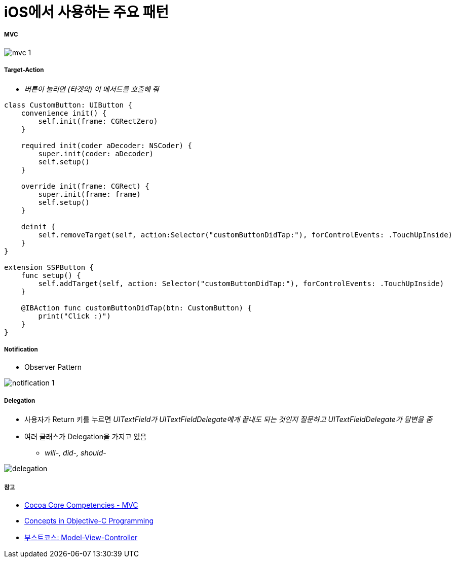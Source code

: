 = iOS에서 사용하는 주요 패턴

===== MVC

image:./images/mvc-1.png[]

===== Target-Action
* _버튼이 눌리면 (타겟의) 이 메서드를 호출해 줘_

[source, swift]
----
class CustomButton: UIButton {
    convenience init() {
        self.init(frame: CGRectZero)
    }
  
    required init(coder aDecoder: NSCoder) {
        super.init(coder: aDecoder)
        self.setup()
    }
  
    override init(frame: CGRect) {
        super.init(frame: frame)
        self.setup()
    }
  
    deinit {
        self.removeTarget(self, action:Selector("customButtonDidTap:"), forControlEvents: .TouchUpInside)
    }
}

extension SSPButton {
    func setup() {
        self.addTarget(self, action: Selector("customButtonDidTap:"), forControlEvents: .TouchUpInside)
    }
  
    @IBAction func customButtonDidTap(btn: CustomButton) {
        print("Click :)")
    }
}
----

===== Notification
* Observer Pattern

image:./images/notification-1.png[]

===== Delegation
* 사용자가 Return 키를 누르면 _UITextField가 UITextFieldDelegate에게 끝내도 되는 것인지 질문하고 UITextFieldDelegate가 답변을 줌_
* 여러 클래스가 Delegation을 가지고 있음 
** _will-, did-, should-_

image:./images/delegation.png[]

===== 참고
* https://developer.apple.com/library/archive/documentation/General/Conceptual/DevPedia-CocoaCore/MVC.html[Cocoa Core Competencies - MVC]
* https://developer.apple.com/library/archive/documentation/General/Conceptual/CocoaEncyclopedia/Model-View-Controller/Model-View-Controller.html[Concepts in Objective-C Programming]
* https://www.edwith.org/boostcourse-ios/lecture/16877/[부스트코스: Model-View-Controller]
